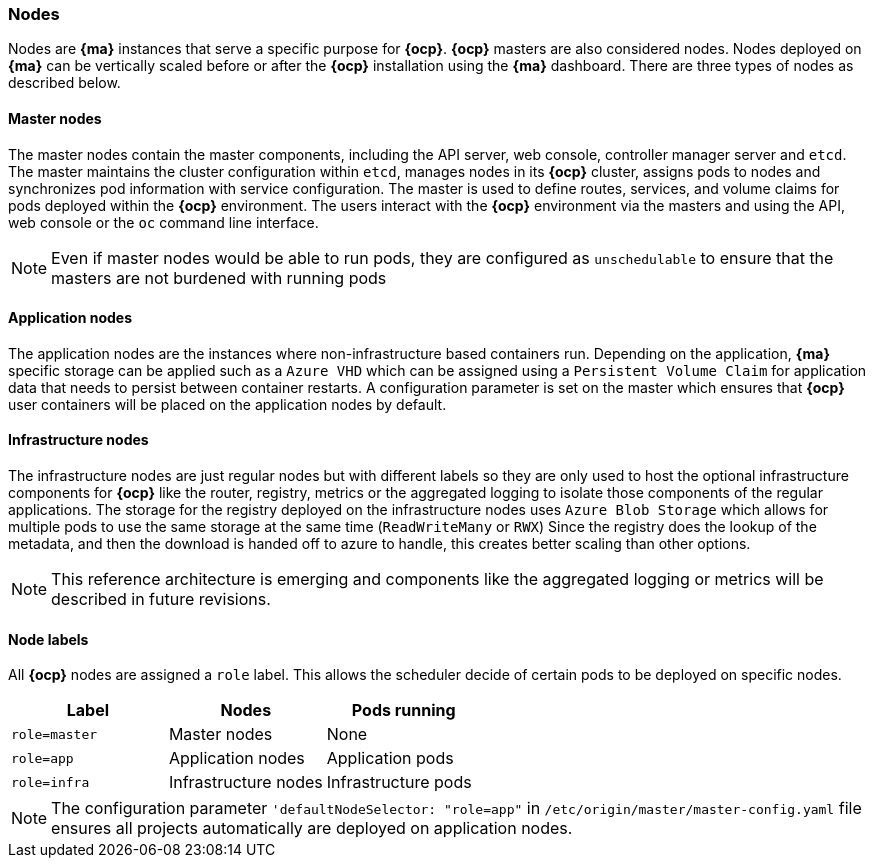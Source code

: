 === Nodes
Nodes are *{ma}* instances that serve a specific purpose for *{ocp}*. *{ocp}* masters are also considered nodes. Nodes deployed on *{ma}*
can be vertically scaled before or after the *{ocp}* installation using the *{ma}* dashboard. There are three types of nodes as described below.

==== Master nodes
The master nodes contain the master components, including
the API server, web console, controller manager server and `etcd`. The master maintains the
cluster configuration within `etcd`, manages nodes in its *{ocp}* cluster, assigns
pods to nodes and synchronizes pod information with service configuration. The
master is used to define routes, services, and volume claims for pods deployed within the
*{ocp}* environment.
The users interact with the *{ocp}* environment via the masters and using the API, web console or the `oc` command line interface.

NOTE: Even if master nodes would be able to run pods, they are configured as `unschedulable` to ensure that the masters are not burdened with running pods

==== Application nodes
The application nodes are the instances where non-infrastructure based containers
run. Depending on the application, *{ma}* specific storage can be applied such as a `Azure VHD` which can be assigned using a `Persistent Volume Claim` for application data that needs to persist between container restarts. A configuration parameter is set on the master which ensures that *{ocp}* user containers will be placed on the application nodes by default.

==== Infrastructure nodes
The infrastructure nodes are just regular nodes but with different labels so they are only used to host the optional infrastructure components for *{ocp}* like the router, registry, metrics or the aggregated logging to isolate those components of the regular applications.
The storage for the registry deployed on the infrastructure nodes uses `Azure Blob Storage` which allows for multiple pods to use the same storage at the same time (`ReadWriteMany` or `RWX`)
Since the registry does the lookup of the metadata, and then the download is handed off to azure to handle, this creates better scaling
than other options.

NOTE: This reference architecture is emerging and components like the aggregated logging or metrics will be described in future revisions.

==== Node labels
All *{ocp}* nodes are assigned a `role` label. This allows the scheduler decide of certain pods to be deployed on specific nodes.

|====
^|Label ^| Nodes ^| Pods running

| `role=master` | Master nodes | None
| `role=app` | Application nodes | Application pods
| `role=infra` | Infrastructure nodes | Infrastructure pods
|====

NOTE: The configuration parameter `'defaultNodeSelector: "role=app"` in `/etc/origin/master/master-config.yaml` file ensures all projects automatically are deployed on application nodes.

// vim: set syntax=asciidoc:
